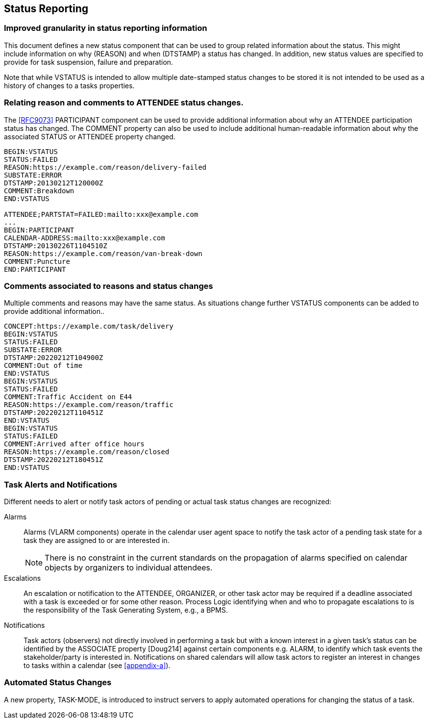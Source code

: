 [[status-reporting]]

== Status Reporting

=== Improved granularity in status reporting information

This document defines a new status component that can be used to
group related information about the status. This might include
information on why (REASON) and when (DTSTAMP) a status has changed.
In addition, new status values are specified to
provide for task suspension, failure and preparation.

Note that while VSTATUS is intended to allow multiple date-stamped
status changes to be stored it is not intended to be used as a history
of changes to a tasks properties.

=== Relating reason and comments to ATTENDEE status changes.

The <<RFC9073>> PARTICIPANT component can be used to provide additional
information about why an ATTENDEE participation status has changed.
The COMMENT property can also
be used to include additional human-readable information about why the
associated STATUS or ATTENDEE property changed.

[source]
----
BEGIN:VSTATUS
STATUS:FAILED
REASON:https://example.com/reason/delivery-failed
SUBSTATE:ERROR
DTSTAMP:20130212T120000Z
COMMENT:Breakdown
END:VSTATUS

ATTENDEE;PARTSTAT=FAILED:mailto:xxx@example.com
...
BEGIN:PARTICIPANT
CALENDAR-ADDRESS:mailto:xxx@example.com
DTSTAMP:20130226T1104510Z
REASON:https://example.com/reason/van-break-down
COMMENT:Puncture
END:PARTICIPANT
----

=== Comments associated to reasons and status changes

Multiple comments and reasons may have the same status. As situations
change further VSTATUS components can be added to provide additional
information..

[source]
----
CONCEPT:https://example.com/task/delivery
BEGIN:VSTATUS
STATUS:FAILED
SUBSTATE:ERROR
DTSTAMP:20220212T104900Z
COMMENT:Out of time
END:VSTATUS
BEGIN:VSTATUS
STATUS:FAILED
COMMENT:Traffic Accident on E44
REASON:https://example.com/reason/traffic
DTSTAMP:20220212T110451Z
END:VSTATUS
BEGIN:VSTATUS
STATUS:FAILED
COMMENT:Arrived after office hours
REASON:https://example.com/reason/closed
DTSTAMP:20220212T180451Z
END:VSTATUS
----

=== Task Alerts and Notifications

Different needs to alert or notify task actors of pending or actual
task status changes are recognized:

Alarms:: Alarms (VLARM components) operate in the calendar user agent
space to notify the task actor of a pending task state for a task they
are assigned to or are interested in.
+
NOTE: There is no constraint in the current standards on the propagation of
alarms specified on calendar objects by organizers to individual attendees.

Escalations:: An escalation or notification to the ATTENDEE, ORGANIZER,
or other task actor may be required if a deadline associated with a
task is exceeded or for some other reason. Process Logic identifying
when and who to propagate escalations to is the responsibility of the
Task Generating System, e.g., a BPMS.

Notifications:: Task actors (observers) not directly involved in
performing a task but with a known interest in a given task's status
can be identified by the ASSOCIATE property [Doug214] against certain
components e.g. ALARM, to identify which task events the
stakeholder/party is interested in. Notifications on shared calendars
will allow task actors to register an interest in changes to tasks
within a calendar (see <<appendix-a>>).

=== Automated Status Changes

A new property, TASK-MODE, is introduced to instruct servers to apply
automated operations for changing the status of a task.
